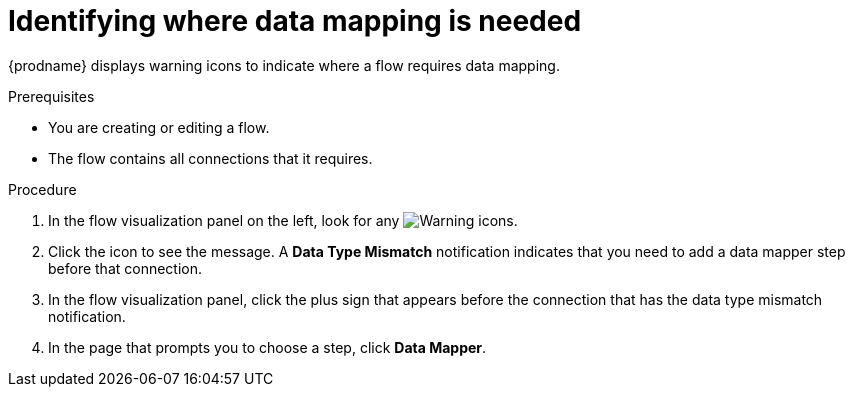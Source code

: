 // This module is included in the following assemblies:
// as_mapping-data.adoc

[id='identify-where-data-mapping-is-needed_{context}']
= Identifying where data mapping is needed

{prodname} displays warning icons to indicate where a flow 
requires data mapping. 

.Prerequisites
* You are creating or editing a flow.
* The flow contains all connections that it requires. 

.Procedure

. In the flow visualization panel on the left, look for any
image:shared/images/WarningIcon.png[Warning] icons.

. Click the icon to see the message. A *Data Type Mismatch* notification
indicates that you need to add a data mapper step before that connection. 

. In the flow visualization panel, click the plus sign that appears 
before the connection that has the data type mismatch notification. 

. In the page that prompts you to choose a step, click *Data Mapper*. 
